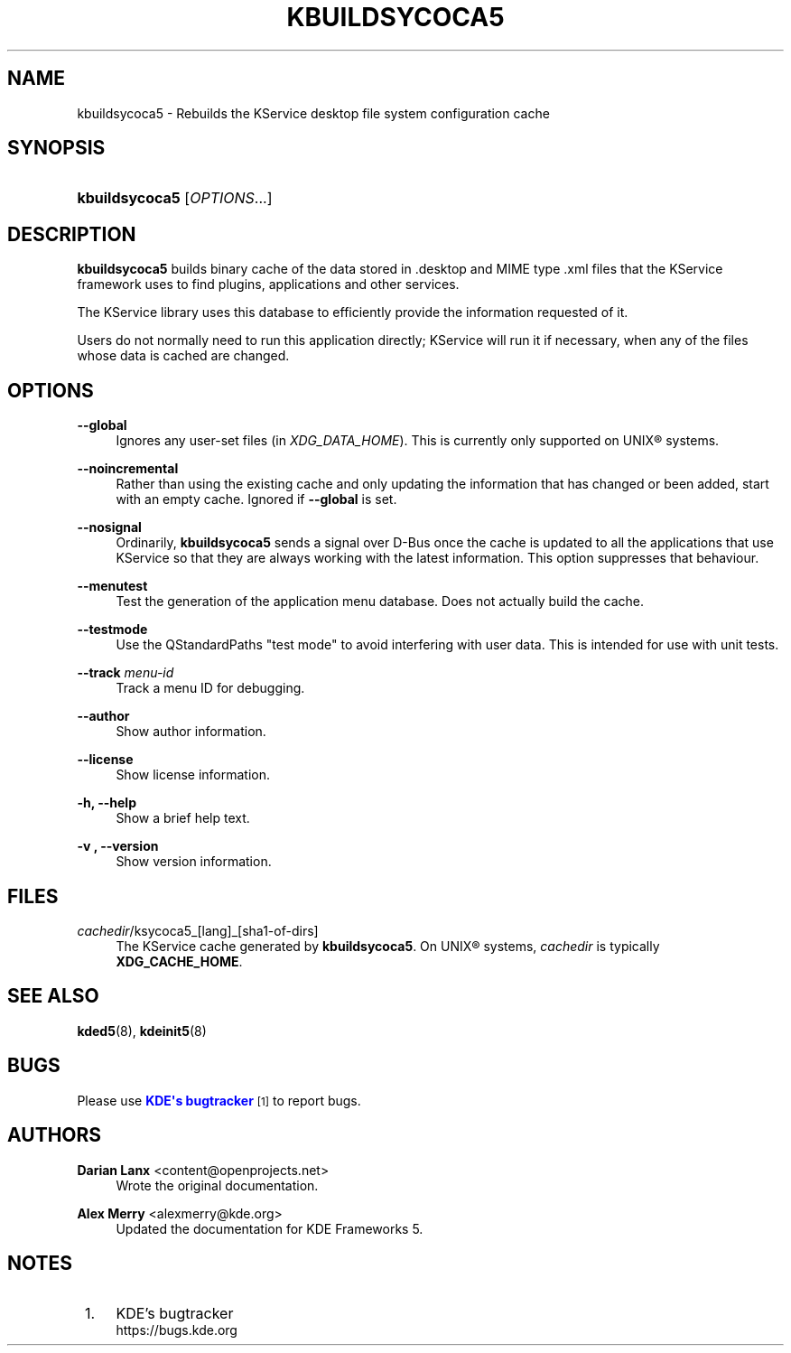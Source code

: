 '\" t
.\"     Title: \fBkbuildsycoca5\fR
.\"    Author: Darian Lanx <content@openprojects.net>
.\" Generator: DocBook XSL Stylesheets v1.78.1 <http://docbook.sf.net/>
.\"      Date: 2015-09-17
.\"    Manual: KDE Frameworks: KService
.\"    Source: KDE Frameworks Frameworks 5.15
.\"  Language: English
.\"
.TH "\FBKBUILDSYCOCA5\FR" "8" "2015\-09\-17" "KDE Frameworks Frameworks 5.15" "KDE Frameworks: KService"
.\" -----------------------------------------------------------------
.\" * Define some portability stuff
.\" -----------------------------------------------------------------
.\" ~~~~~~~~~~~~~~~~~~~~~~~~~~~~~~~~~~~~~~~~~~~~~~~~~~~~~~~~~~~~~~~~~
.\" http://bugs.debian.org/507673
.\" http://lists.gnu.org/archive/html/groff/2009-02/msg00013.html
.\" ~~~~~~~~~~~~~~~~~~~~~~~~~~~~~~~~~~~~~~~~~~~~~~~~~~~~~~~~~~~~~~~~~
.ie \n(.g .ds Aq \(aq
.el       .ds Aq '
.\" -----------------------------------------------------------------
.\" * set default formatting
.\" -----------------------------------------------------------------
.\" disable hyphenation
.nh
.\" disable justification (adjust text to left margin only)
.ad l
.\" -----------------------------------------------------------------
.\" * MAIN CONTENT STARTS HERE *
.\" -----------------------------------------------------------------
.SH "NAME"
kbuildsycoca5 \- Rebuilds the KService desktop file system configuration cache
.SH "SYNOPSIS"
.HP \w'\fBkbuildsycoca5\fR\ 'u
\fBkbuildsycoca5\fR [\fIOPTIONS\fR...]
.SH "DESCRIPTION"
.PP
\fBkbuildsycoca5\fR
builds binary cache of the data stored in
\&.desktop
and
MIME
type
\&.xml
files that the KService framework uses to find plugins, applications and other services\&.
.PP
The KService library uses this database to efficiently provide the information requested of it\&.
.PP
Users do not normally need to run this application directly; KService will run it if necessary, when any of the files whose data is cached are changed\&.
.SH "OPTIONS"
.PP
\fB\-\-global\fR
.RS 4
Ignores any user\-set files (in
\fIXDG_DATA_HOME\fR)\&. This is currently only supported on
UNIX\(rg
systems\&.
.RE
.PP
\fB\-\-noincremental\fR
.RS 4
Rather than using the existing cache and only updating the information that has changed or been added, start with an empty cache\&. Ignored if
\fB\-\-global\fR
is set\&.
.RE
.PP
\fB\-\-nosignal\fR
.RS 4
Ordinarily,
\fBkbuildsycoca5\fR
sends a signal over
D\-Bus
once the cache is updated to all the applications that use KService so that they are always working with the latest information\&. This option suppresses that behaviour\&.
.RE
.PP
\fB\-\-menutest\fR
.RS 4
Test the generation of the application menu database\&. Does not actually build the cache\&.
.RE
.PP
\fB\-\-testmode\fR
.RS 4
Use the QStandardPaths "test mode" to avoid interfering with user data\&. This is intended for use with unit tests\&.
.RE
.PP
\fB\-\-track \fR\fB\fImenu\-id\fR\fR
.RS 4
Track a menu ID for debugging\&.
.RE
.PP
\fB\-\-author\fR
.RS 4
Show author information\&.
.RE
.PP
\fB\-\-license\fR
.RS 4
Show license information\&.
.RE
.PP
\fB\-h, \-\-help\fR
.RS 4
Show a brief help text\&.
.RE
.PP
\fB\-v , \-\-version\fR
.RS 4
Show version information\&.
.RE
.SH "FILES"
.PP
\fIcachedir\fR/ksycoca5_[lang]_[sha1\-of\-dirs]
.RS 4
The KService cache generated by
\fBkbuildsycoca5\fR\&. On
UNIX\(rg
systems,
\fIcachedir\fR
is typically
\fBXDG_CACHE_HOME\fR\&.
.RE
.SH "SEE ALSO"
.PP
\fBkded5\fR(8),
\fBkdeinit5\fR(8)
.SH "BUGS"
.PP
Please use
\m[blue]\fBKDE\*(Aqs bugtracker\fR\m[]\&\s-2\u[1]\d\s+2
to report bugs\&.
.SH "AUTHORS"
.PP
\fBDarian Lanx\fR <\&content@openprojects\&.net\&>
.RS 4
Wrote the original documentation\&.
.RE
.PP
\fBAlex Merry\fR <\&alexmerry@kde\&.org\&>
.RS 4
Updated the documentation for KDE Frameworks 5\&.
.RE
.SH "NOTES"
.IP " 1." 4
KDE's bugtracker
.RS 4
\%https://bugs.kde.org
.RE
